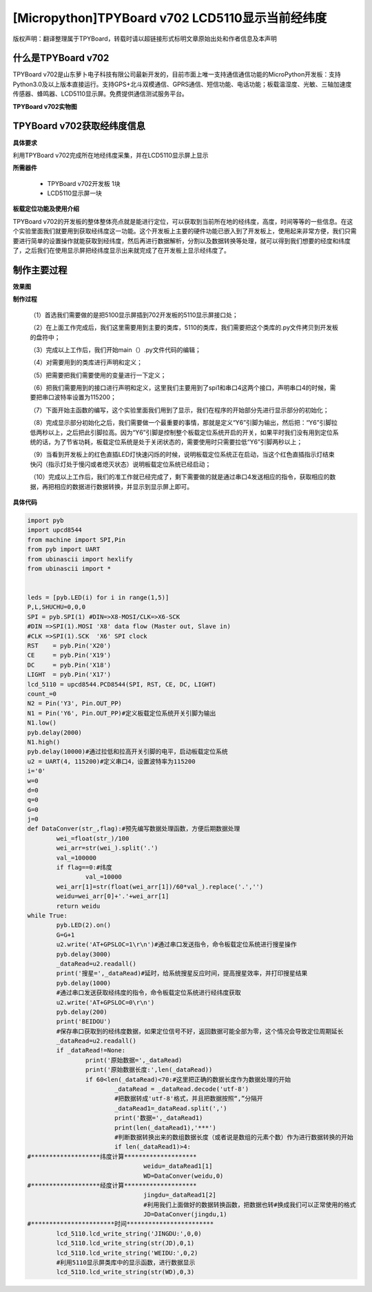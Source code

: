[Micropython]TPYBoard v702 LCD5110显示当前经纬度
=================================================

版权声明：翻译整理属于TPYBoard，转载时请以超链接形式标明文章原始出处和作者信息及本声明

什么是TPYBoard v702
---------------------------

TPYBoard v702是山东萝卜电子科技有限公司最新开发的，目前市面上唯一支持通信通信功能的MicroPython开发板：支持Python3.0及以上版本直接运行。支持GPS+北斗双模通信、GPRS通信、短信功能、电话功能；板载温湿度、光敏、三轴加速度传感器、蜂鸣器、LCD5110显示屏。免费提供通信测试服务平台。

**TPYBoard v702实物图**

.. image:: http://www.tpyboard.com/ueditor/php/upload/image/20170426/1493188183717935.png

TPYBoard v702获取经纬度信息
--------------------------------------------------------

**具体要求**

利用TPYBoard v702完成所在地经纬度采集，并在LCD5110显示屏上显示

**所需器件**

	- TPYBoard v702开发板 1块
	- LCD5110显示屏一块

**板载定位功能及使用介绍**

TPYBoard v702的开发板的整体整体亮点就是能进行定位，可以获取到当前所在地的经纬度，高度，时间等等的一些信息。在这个实验里面我们就要用到获取经纬度这一功能。这个开发板上主要的硬件功能已嵌入到了开发板上，使用起来非常方便，我们只需要进行简单的设置操作就能获取到经纬度，然后再进行数据解析，分割以及数据转换等处理，就可以得到我们想要的经度和纬度了，之后我们在使用显示屏把经纬度显示出来就完成了在开发板上显示经纬度了。

制作主要过程
----------------------------

**效果图**

.. image:: http://www.tpyboard.com/ueditor/php/upload/image/20170425/1493097993618155.png

**制作过程**

	（1）首选我们需要做的是把5100显示屏插到702开发板的5110显示屏接口处；

	（2）在上面工作完成后，我们这里需要用到主要的类库，5110的类库，我们需要把这个类库的.py文件拷贝到开发板的盘符中；

	（3）完成以上工作后，我们开始main（）.py文件代码的编辑；

	（4）对需要用到的类库进行声明和定义；

	（5）把需要把我们需要使用的变量进行一下定义；

	（6）把我们需要用到的接口进行声明和定义，这里我们主要用到了spi1和串口4这两个接口，声明串口4的时候，需要把串口波特率设置为115200；

	（7）下面开始主函数的编写，这个实验里面我们用到了显示，我们在程序的开始部分先进行显示部分的初始化；

	（8）完成显示部分初始化之后，我们需要做一个最重要的事情，那就是定义“Y6”引脚为输出，然后把：“Y6”引脚拉低两秒以上，之后把此引脚拉高。因为“Y6”引脚是控制整个板载定位系统开启的开关，如果平时我们没有用到定位系统的话，为了节省功耗，板载定位系统是处于关闭状态的，需要使用时只需要拉低“Y6”引脚两秒以上；

	（9）当看到开发板上的红色直插LED灯快速闪烁的时候，说明板载定位系统正在启动，当这个红色直插指示灯结束快闪（指示灯处于慢闪或者熄灭状态）说明板载定位系统已经启动；

	（10）完成以上工作后，我们的准工作就已经完成了，剩下需要做的就是通过串口4发送相应的指令，获取相应的数据，再把相应的数据进行数据转换，并显示到显示屏上即可。

**具体代码**

.. code-block:: python

	import pyb
	import upcd8544
	from machine import SPI,Pin
	from pyb import UART
	from ubinascii import hexlify
	from ubinascii import *


	leds = [pyb.LED(i) for i in range(1,5)]
	P,L,SHUCHU=0,0,0
	SPI = pyb.SPI(1) #DIN=>X8-MOSI/CLK=>X6-SCK
	#DIN =>SPI(1).MOSI 'X8' data flow (Master out, Slave in)
	#CLK =>SPI(1).SCK  'X6' SPI clock
	RST    = pyb.Pin('X20')
	CE     = pyb.Pin('X19')
	DC     = pyb.Pin('X18')
	LIGHT  = pyb.Pin('X17')
	lcd_5110 = upcd8544.PCD8544(SPI, RST, CE, DC, LIGHT)
	count_=0
	N2 = Pin('Y3', Pin.OUT_PP)
	N1 = Pin('Y6', Pin.OUT_PP)#定义板载定位系统开关引脚为输出
	N1.low()
	pyb.delay(2000)
	N1.high()
	pyb.delay(10000)#通过拉低和拉高开关引脚的电平，启动板载定位系统
	u2 = UART(4, 115200)#定义串口4，设置波特率为115200
	i='0'
	w=0
	d=0
	q=0
	G=0
	j=0
	def DataConver(str_,flag):#预先编写数据处理函数，方便后期数据处理
		wei_=float(str_)/100
		wei_arr=str(wei_).split('.')
		val_=100000
		if flag==0:#纬度
			val_=10000
		wei_arr[1]=str(float(wei_arr[1])/60*val_).replace('.','')
		weidu=wei_arr[0]+'.'+wei_arr[1]
		return weidu
	while True:
		pyb.LED(2).on()
		G=G+1
		u2.write('AT+GPSLOC=1\r\n')#通过串口发送指令，命令板载定位系统进行搜星操作
		pyb.delay(3000)
		_dataRead=u2.readall()
		print('搜星=',_dataRead)#延时，给系统搜星反应时间，提高搜星效率，并打印搜星结果
		pyb.delay(1000)
		#通过串口发送获取经纬度的指令，命令板载定位系统进行经纬度获取
		u2.write('AT+GPSLOC=0\r\n')
		pyb.delay(200)
		print('BEIDOU')
		#保存串口获取到的经纬度数据，如果定位信号不好，返回数据可能全部为零，这个情况会导致定位周期延长
		_dataRead=u2.readall()
		if _dataRead!=None:
			print('原始数据=',_dataRead)
			print('原始数据长度:',len(_dataRead))
			if 60<len(_dataRead)<70:#这里把正确的数据长度作为数据处理的开始
				_dataRead = _dataRead.decode('utf-8')
				#把数据转成'utf-8'格式，并且把数据按照“,”分隔开
				_dataRead1=_dataRead.split(',')
				print('数据=',_dataRead1)
				print(len(_dataRead1),'***')
				#判断数据转换出来的数组数据长度（或者说是数组的元素个数）作为进行数据转换的开始
				if len(_dataRead1)>4:
	#*******************纬度计算********************
					weidu=_dataRead1[1]
					WD=DataConver(weidu,0)
	#*******************经度计算********************
					jingdu=_dataRead1[2]
					#利用我们上面做好的数据转换函数，把数据也转#换成我们可以正常使用的格式
					JD=DataConver(jingdu,1)
	#***********************时间************************
		lcd_5110.lcd_write_string('JINGDU:',0,0)
		lcd_5110.lcd_write_string(str(JD),0,1)
		lcd_5110.lcd_write_string('WEIDU:',0,2)
		#利用5110显示屏类库中的显示函数，进行数据显示
		lcd_5110.lcd_write_string(str(WD),0,3)
